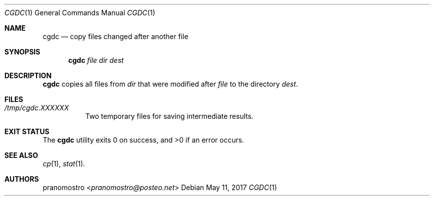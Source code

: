 .Dd May 11, 2017
.Dt CGDC 1
.Os

.Sh NAME
.Nm cgdc
.Nd copy files changed after another file

.Sh SYNOPSIS
.Nm
.Ar file
.Ar dir
.Ar dest

.Sh DESCRIPTION
.Nm
copies all files from
.Ar dir
that were modified after
.Ar file
to the directory
.Ar dest .

.Sh FILES
.Bl -tag -width Ds
.It Pa /tmp/cgdc.XXXXXX
Two temporary files for saving intermediate results.
.El

.Sh EXIT STATUS
.Ex -std

.Sh SEE ALSO
.Xr cp 1 ,
.Xr stat 1 .

.Sh AUTHORS
.An pranomostro Aq Mt pranomostro@posteo.net
